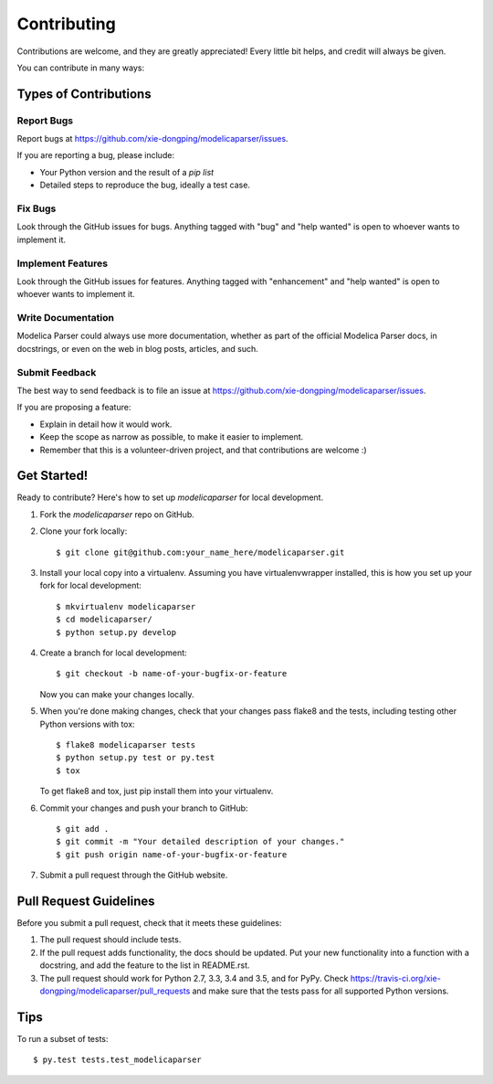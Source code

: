 .. highlight:: shell

============
Contributing
============

Contributions are welcome, and they are greatly appreciated! Every
little bit helps, and credit will always be given.

You can contribute in many ways:

Types of Contributions
----------------------

Report Bugs
~~~~~~~~~~~

Report bugs at https://github.com/xie-dongping/modelicaparser/issues.

If you are reporting a bug, please include:

* Your Python version and the result of a `pip list`
* Detailed steps to reproduce the bug, ideally a test case.

Fix Bugs
~~~~~~~~

Look through the GitHub issues for bugs. Anything tagged with "bug"
and "help wanted" is open to whoever wants to implement it.

Implement Features
~~~~~~~~~~~~~~~~~~

Look through the GitHub issues for features. Anything tagged with "enhancement"
and "help wanted" is open to whoever wants to implement it.

Write Documentation
~~~~~~~~~~~~~~~~~~~

Modelica Parser could always use more documentation, whether as part of the
official Modelica Parser docs, in docstrings, or even on the web in blog posts,
articles, and such.

Submit Feedback
~~~~~~~~~~~~~~~

The best way to send feedback is to file an issue at https://github.com/xie-dongping/modelicaparser/issues.

If you are proposing a feature:

* Explain in detail how it would work.
* Keep the scope as narrow as possible, to make it easier to implement.
* Remember that this is a volunteer-driven project, and that contributions
  are welcome :)

Get Started!
------------

Ready to contribute? Here's how to set up `modelicaparser` for local development.

1. Fork the `modelicaparser` repo on GitHub.
2. Clone your fork locally::

    $ git clone git@github.com:your_name_here/modelicaparser.git

3. Install your local copy into a virtualenv. Assuming you have virtualenvwrapper installed, this is how you set up your fork for local development::

    $ mkvirtualenv modelicaparser
    $ cd modelicaparser/
    $ python setup.py develop

4. Create a branch for local development::

    $ git checkout -b name-of-your-bugfix-or-feature

   Now you can make your changes locally.

5. When you're done making changes, check that your changes pass flake8 and the tests, including testing other Python versions with tox::

    $ flake8 modelicaparser tests
    $ python setup.py test or py.test
    $ tox

   To get flake8 and tox, just pip install them into your virtualenv.

6. Commit your changes and push your branch to GitHub::

    $ git add .
    $ git commit -m "Your detailed description of your changes."
    $ git push origin name-of-your-bugfix-or-feature

7. Submit a pull request through the GitHub website.

Pull Request Guidelines
-----------------------

Before you submit a pull request, check that it meets these guidelines:

1. The pull request should include tests.
2. If the pull request adds functionality, the docs should be updated. Put
   your new functionality into a function with a docstring, and add the
   feature to the list in README.rst.
3. The pull request should work for Python 2.7, 3.3, 3.4 and 3.5, and for PyPy. Check
   https://travis-ci.org/xie-dongping/modelicaparser/pull_requests
   and make sure that the tests pass for all supported Python versions.

Tips
----

To run a subset of tests::

$ py.test tests.test_modelicaparser

